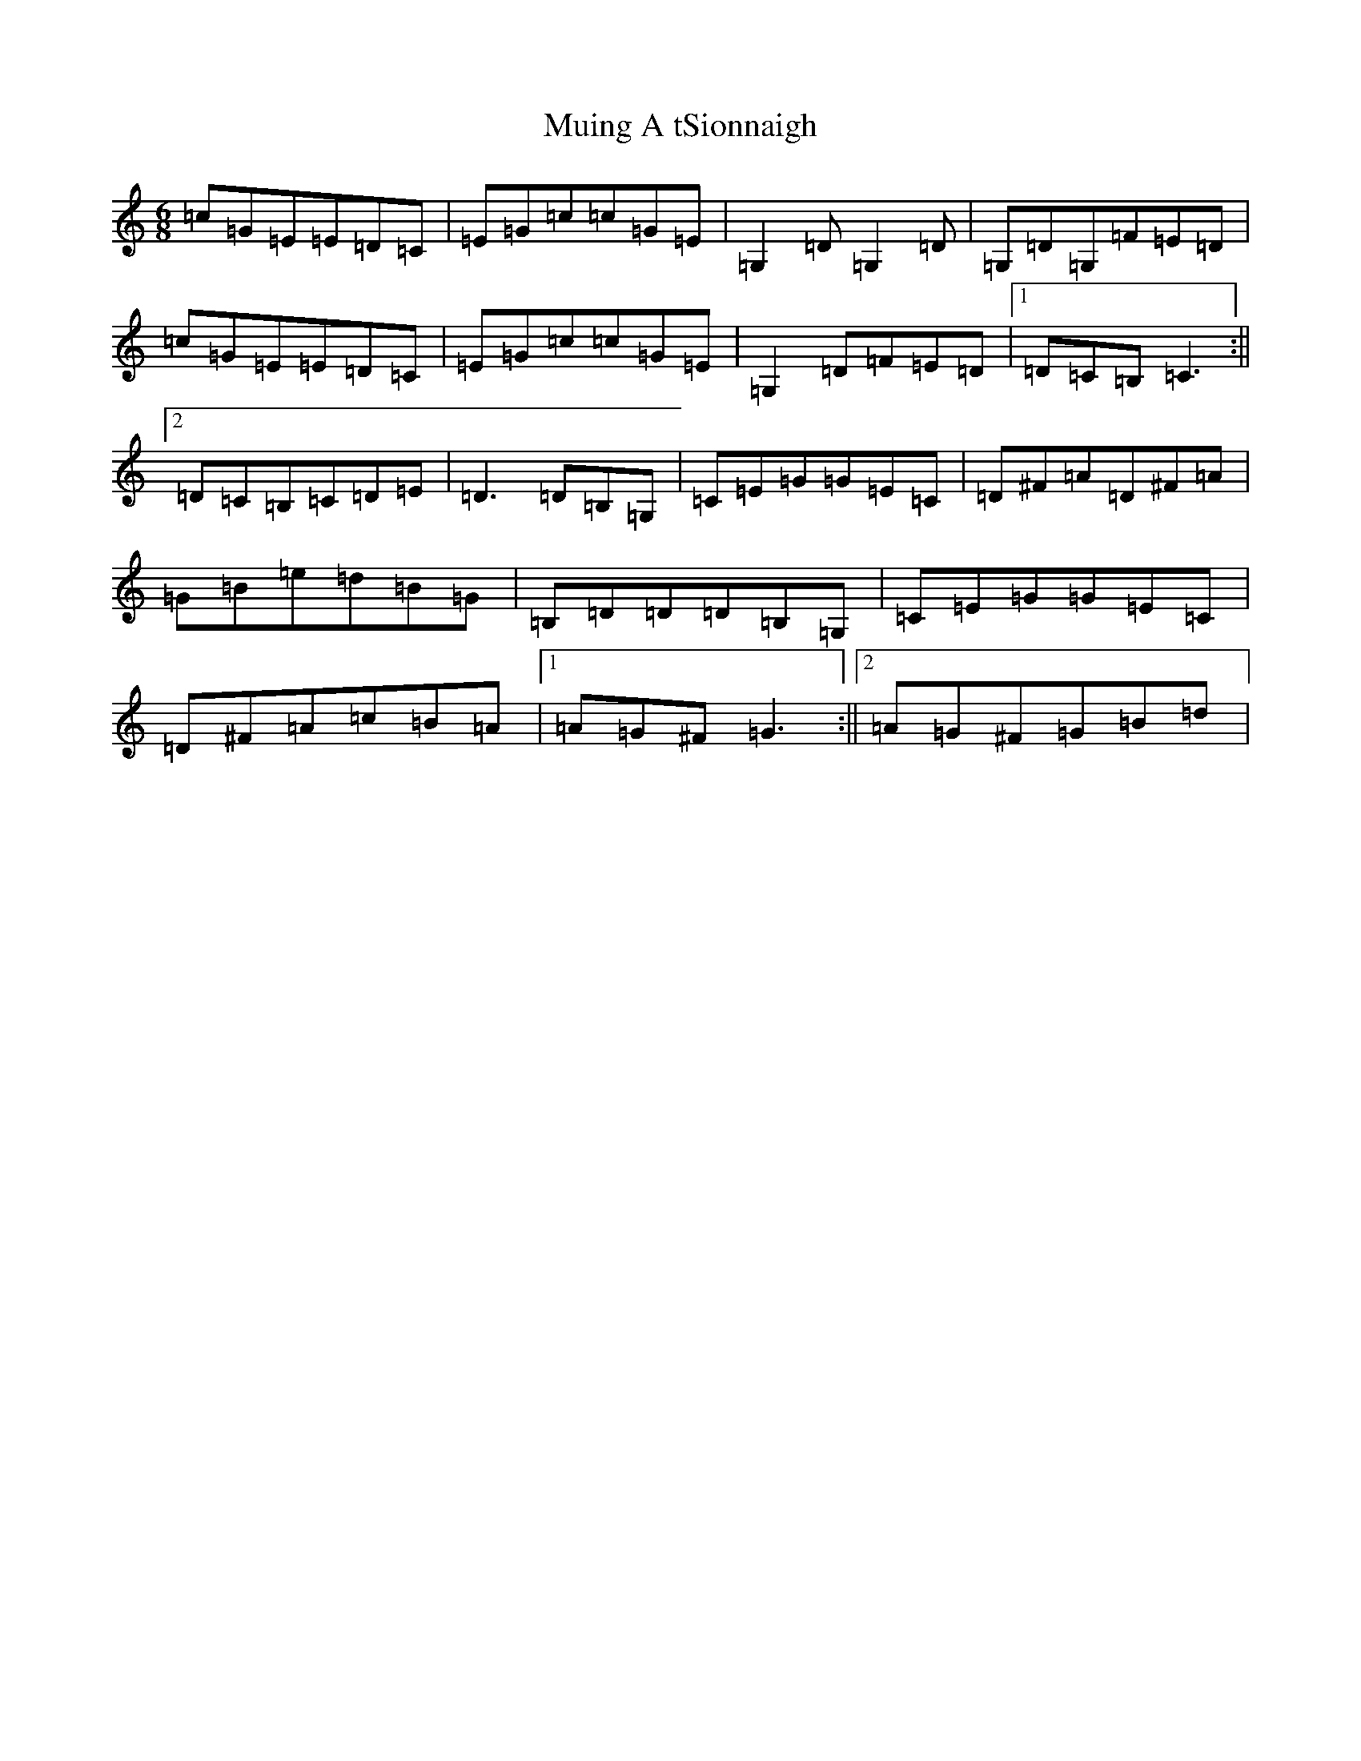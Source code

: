 X: 14969
T: Muing A tSionnaigh
S: https://thesession.org/tunes/11394#setting11394
Z: G Major
R: jig
M:6/8
L:1/8
K: C Major
=c=G=E=E=D=C|=E=G=c=c=G=E|=G,2=D=G,2=D|=G,=D=G,=F=E=D|=c=G=E=E=D=C|=E=G=c=c=G=E|=G,2=D=F=E=D|1=D=C=B,=C3:||2=D=C=B,=C=D=E|=D3=D=B,=G,|=C=E=G=G=E=C|=D^F=A=D^F=A|=G=B=e=d=B=G|=B,=D=D=D=B,=G,|=C=E=G=G=E=C|=D^F=A=c=B=A|1=A=G^F=G3:||2=A=G^F=G=B=d|